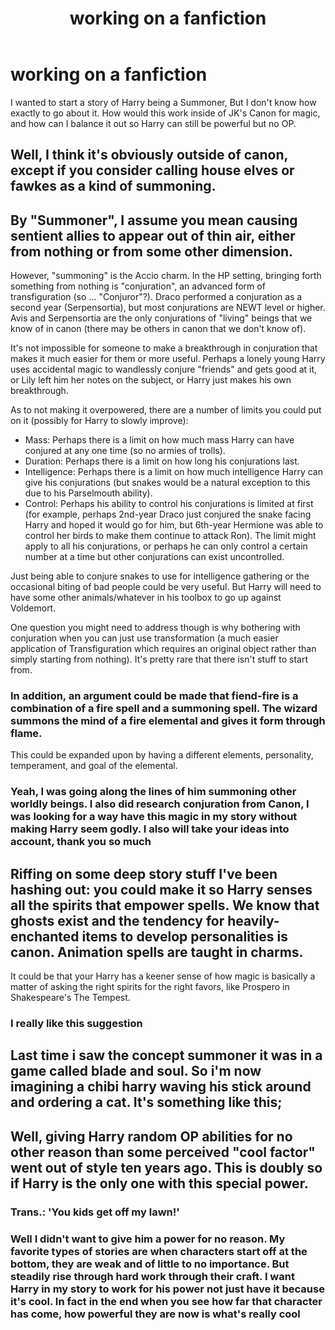#+TITLE: working on a fanfiction

* working on a fanfiction
:PROPERTIES:
:Author: reiajade
:Score: 9
:DateUnix: 1464835988.0
:DateShort: 2016-Jun-02
:FlairText: Misc
:END:
I wanted to start a story of Harry being a Summoner, But I don't know how exactly to go about it. How would this work inside of JK's Canon for magic, and how can I balance it out so Harry can still be powerful but no OP.


** Well, I think it's obviously outside of canon, except if you consider calling house elves or fawkes as a kind of summoning.
:PROPERTIES:
:Author: Guizkane
:Score: 6
:DateUnix: 1464839175.0
:DateShort: 2016-Jun-02
:END:


** By "Summoner", I assume you mean causing sentient allies to appear out of thin air, either from nothing or from some other dimension.

However, "summoning" is the Accio charm. In the HP setting, bringing forth something from nothing is "conjuration", an advanced form of transfiguration (so ... "Conjuror"?). Draco performed a conjuration as a second year (Serpensortia), but most conjurations are NEWT level or higher. Avis and Serpensortia are the only conjurations of "living" beings that we know of in canon (there may be others in canon that we don't know of).

It's not impossible for someone to make a breakthrough in conjuration that makes it much easier for them or more useful. Perhaps a lonely young Harry uses accidental magic to wandlessly conjure "friends" and gets good at it, or Lily left him her notes on the subject, or Harry just makes his own breakthrough.

As to not making it overpowered, there are a number of limits you could put on it (possibly for Harry to slowly improve):

- Mass: Perhaps there is a limit on how much mass Harry can have conjured at any one time (so no armies of trolls).
- Duration: Perhaps there is a limit on how long his conjurations last.
- Intelligence: Perhaps there is a limit on how much intelligence Harry can give his conjurations (but snakes would be a natural exception to this due to his Parselmouth ability).
- Control: Perhaps his ability to control his conjurations is limited at first (for example, perhaps 2nd-year Draco just conjured the snake facing Harry and hoped it would go for him, but 6th-year Hermione was able to control her birds to make them continue to attack Ron). The limit might apply to all his conjurations, or perhaps he can only control a certain number at a time but other conjurations can exist uncontrolled.

Just being able to conjure snakes to use for intelligence gathering or the occasional biting of bad people could be very useful. But Harry will need to have some other animals/whatever in his toolbox to go up against Voldemort.

One question you might need to address though is why bothering with conjuration when you can just use transformation (a much easier application of Transfiguration which requires an original object rather than simply starting from nothing). It's pretty rare that there isn't stuff to start from.
:PROPERTIES:
:Author: munin295
:Score: 7
:DateUnix: 1464845700.0
:DateShort: 2016-Jun-02
:END:

*** In addition, an argument could be made that fiend-fire is a combination of a fire spell and a summoning spell. The wizard summons the mind of a fire elemental and gives it form through flame.

This could be expanded upon by having a different elements, personality, temperament, and goal of the elemental.
:PROPERTIES:
:Author: Ocdar
:Score: 2
:DateUnix: 1464871356.0
:DateShort: 2016-Jun-02
:END:


*** Yeah, I was going along the lines of him summoning other worldly beings. I also did research conjuration from Canon, I was looking for a way have this magic in my story without making Harry seem godly. I also will take your ideas into account, thank you so much
:PROPERTIES:
:Author: reiajade
:Score: 2
:DateUnix: 1464900076.0
:DateShort: 2016-Jun-03
:END:


** Riffing on some deep story stuff I've been hashing out: you could make it so Harry senses all the spirits that empower spells. We know that ghosts exist and the tendency for heavily-enchanted items to develop personalities is canon. Animation spells are taught in charms.

It could be that your Harry has a keener sense of how magic is basically a matter of asking the right spirits for the right favors, like Prospero in Shakespeare's The Tempest.
:PROPERTIES:
:Author: wordhammer
:Score: 2
:DateUnix: 1464847523.0
:DateShort: 2016-Jun-02
:END:

*** I really like this suggestion
:PROPERTIES:
:Author: reiajade
:Score: 1
:DateUnix: 1464900186.0
:DateShort: 2016-Jun-03
:END:


** Last time i saw the concept summoner it was in a game called blade and soul. So i'm now imagining a chibi harry waving his stick around and ordering a cat. It's something like this; [[http://www.bladeandsoulguide.org/wp-content/uploads/2015/12/summoner-1.jpg]]
:PROPERTIES:
:Author: Manicial
:Score: 1
:DateUnix: 1464851833.0
:DateShort: 2016-Jun-02
:END:


** Well, giving Harry random OP abilities for no other reason than some perceived "cool factor" went out of style ten years ago. This is doubly so if Harry is the only one with this special power.
:PROPERTIES:
:Author: Lord_Anarchy
:Score: 1
:DateUnix: 1464841360.0
:DateShort: 2016-Jun-02
:END:

*** Trans.: 'You kids get off my lawn!'
:PROPERTIES:
:Author: wordhammer
:Score: 4
:DateUnix: 1464878183.0
:DateShort: 2016-Jun-02
:END:


*** Well I didn't want to give him a power for no reason. My favorite types of stories are when characters start off at the bottom, they are weak and of little to no importance. But steadily rise through hard work through their craft. I want Harry in my story to work for his power not just have it because it's cool. In fact in the end when you see how far that character has come, how powerful they are now is what's really cool
:PROPERTIES:
:Author: reiajade
:Score: 1
:DateUnix: 1464900452.0
:DateShort: 2016-Jun-03
:END:
